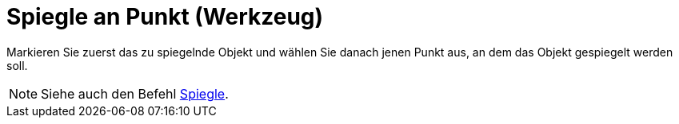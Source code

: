 = Spiegle an Punkt (Werkzeug)
:page-en: tools/Reflect_about_Point
ifdef::env-github[:imagesdir: /de/modules/ROOT/assets/images]

Markieren Sie zuerst das zu spiegelnde Objekt und wählen Sie danach jenen Punkt aus, an dem das Objekt gespiegelt werden
soll.

[NOTE]
====

Siehe auch den Befehl xref:/commands/Spiegle.adoc[Spiegle].

====
